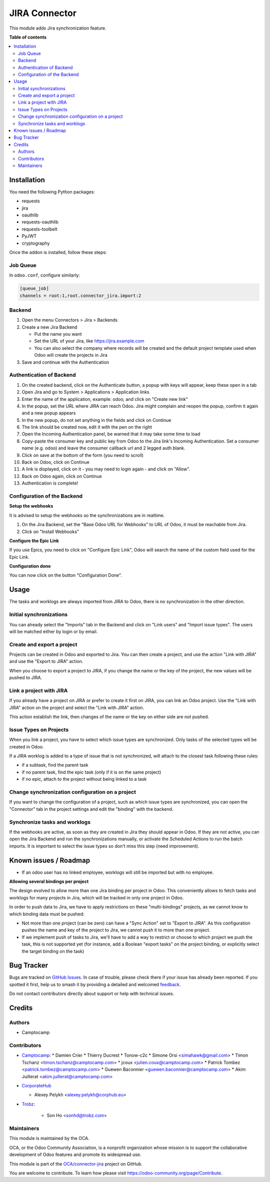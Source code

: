 ==============
JIRA Connector
==============

.. 
   !!!!!!!!!!!!!!!!!!!!!!!!!!!!!!!!!!!!!!!!!!!!!!!!!!!!
   !! This file is generated by oca-gen-addon-readme !!
   !! changes will be overwritten.                   !!
   !!!!!!!!!!!!!!!!!!!!!!!!!!!!!!!!!!!!!!!!!!!!!!!!!!!!
   !! source digest: sha256:3a8b499fffa68a7d5458775c2720c8c8bdce1692e1c1b8cb85e34b39cbcfa9ec
   !!!!!!!!!!!!!!!!!!!!!!!!!!!!!!!!!!!!!!!!!!!!!!!!!!!!

.. |badge1| image:: https://img.shields.io/badge/maturity-Beta-yellow.png
    :target: https://odoo-community.org/page/development-status
    :alt: Beta
.. |badge2| image:: https://img.shields.io/badge/licence-AGPL--3-blue.png
    :target: http://www.gnu.org/licenses/agpl-3.0-standalone.html
    :alt: License: AGPL-3
.. |badge3| image:: https://img.shields.io/badge/github-OCA%2Fconnector--jira-lightgray.png?logo=github
    :target: https://github.com/OCA/connector-jira/tree/15.0/connector_jira
    :alt: OCA/connector-jira
.. |badge4| image:: https://img.shields.io/badge/weblate-Translate%20me-F47D42.png
    :target: https://translation.odoo-community.org/projects/connector-jira-15-0/connector-jira-15-0-connector_jira
    :alt: Translate me on Weblate
.. |badge5| image:: https://img.shields.io/badge/runboat-Try%20me-875A7B.png
    :target: https://runboat.odoo-community.org/builds?repo=OCA/connector-jira&target_branch=15.0
    :alt: Try me on Runboat

|badge1| |badge2| |badge3| |badge4| |badge5|

This module adds Jira synchronization feature.

**Table of contents**

.. contents::
   :local:

Installation
============

You need the following Python packages:

* requests
* jira
* oauthlib
* requests-oauthlib
* requests-toolbelt
* PyJWT
* cryptography

Once the addon is installed, follow these steps:

Job Queue
~~~~~~~~~

In ``odoo.conf``, configure similarly:

.. code-block::

  [queue_job]
  channels = root:1,root.connector_jira.import:2


Backend
~~~~~~~

1. Open the menu Connectors > Jira > Backends
2. Create a new Jira Backend

   * Put the name you want
   * Set the URL of your Jira, like https://jira.example.com
   * You can also select the company where records will be created and the
     default project template used when Odoo will create the projects in Jira

3. Save and continue with the Authentication

Authentication of Backend
~~~~~~~~~~~~~~~~~~~~~~~~~

1. On the created backend, click on the Authenticate button, a popup with keys
   will appear, keep these open in a tab
2. Open Jira and go to System > Applications > Application links
3. Enter the name of the application, example: odoo, and click on "Create new link"
4. In the popup, set the URL where JIRA can reach Odoo. Jira might complain and
   reopen the popup, confirm it again and a new popup appears
5. In the new popup, do not set anything in the fields and click on Continue
6. The link should be created now, edit it with the pen on the right
7. Open the Incoming Authentication panel, be warned that it may take some time
   to load
8. Copy-paste the consumer key and public key from Odoo to the Jira link's
   Incoming Authentication. Set a consumer name (e.g. odoo) and leave the
   consumer callback url and 2 legged auth blank.
9. Click on save at the bottom of the form (you need to scroll)
10. Back on Odoo, click on Continue
11. A link is displayed, click on it - you may need to login again - and click
    on "Allow".
12. Back on Odoo again, click on Continue
13. Authentication is complete!


Configuration of the Backend
~~~~~~~~~~~~~~~~~~~~~~~~~~~~

**Setup the webhooks**

It is advised to setup the webhooks so the synchronizations are in realtime.

1. On the Jira Backend, set the "Base Odoo URL for Webhooks" to URL of Odoo,
   it must be reachable from Jira.
2. Click on "Install Webhooks"

**Configure the Epic Link**

If you use Epics, you need to click on "Configure Epic Link", Odoo will search
the name of the custom field used for the Epic Link.

**Configuration done**

You can now click on the button "Configuration Done".

Usage
=====

The tasks and worklogs are always imported from JIRA to Odoo, there
is no synchronization in the other direction.

Initial synchronizations
~~~~~~~~~~~~~~~~~~~~~~~~

You can already select the "Imports" tab in the Backend and click on "Link
users" and "Import issue types". The users will be matched either by login or by email.

Create and export a project
~~~~~~~~~~~~~~~~~~~~~~~~~~~

Projects can be created in Odoo and exported to Jira. You can then create a
project, and use the action "Link with JIRA" and use the "Export to JIRA" action.

When you choose to export a project to JIRA, if you change the name
or the key of the project, the new values will be pushed to JIRA.

Link a project with JIRA
~~~~~~~~~~~~~~~~~~~~~~~~

If you already have a project on JIRA or prefer to create it first on JIRA,
you can link an Odoo project. Use the "Link with JIRA" action on the project
and select the "Link with JIRA" action.

This action establish the link, then changes of the name or the key on either
side are not pushed.

Issue Types on Projects
~~~~~~~~~~~~~~~~~~~~~~~

When you link a project, you have to select which issue types are synchronized.
Only tasks of the selected types will be created in Odoo.

If a JIRA worklog is added to a type of issue that is not synchronized,
will attach to the closest task following these rules:

* if a subtask, find the parent task
* if no parent task, find the epic task (only if it is on the same project)
* if no epic, attach to the project without being linked to a task

Change synchronization configuration on a project
~~~~~~~~~~~~~~~~~~~~~~~~~~~~~~~~~~~~~~~~~~~~~~~~~

If you want to change the configuration of a project, such as which
issue types are synchronized, you can open the "Connector" tab in
the project settings and edit the "binding" with the backend.

Synchronize tasks and worklogs
~~~~~~~~~~~~~~~~~~~~~~~~~~~~~~

If the webhooks are active, as soon as they are created in Jira they should appear in Odoo.
If they are not active, you can open the Jira Backend and run the
synchronizations manually, or activate the Scheduled Actions to run the batch
imports. It is important to select the issue types so don't miss this step (need improvement).

Known issues / Roadmap
======================

* If an odoo user has no linked employee, worklogs will still be imported but
  with no employee.

**Allowing several bindings per project**

The design evolved to allow more than one Jira binding per project in Odoo.
This conveniently allows to fetch tasks and worklogs for many projects in Jira,
which will be tracked in only one project in Odoo.

In order to push data to Jira, we have to apply restrictions on these
"multi-bindings" projects, as we cannot know to which binding data must
be pushed:

* Not more than one project (can be zero) can have a "Sync Action" set to
  "Export to JIRA". As this configuration pushes the name and key of the project
  to Jira, we cannot push it to more than one project.
* If we implement push of tasks to Jira, we'll have to add a way to restrict or
  choose to which project we push the task, this is not supported yet (for
  instance, add a Boolean "export tasks" on the project binding, or explicitly
  select the target binding on the task)

Bug Tracker
===========

Bugs are tracked on `GitHub Issues <https://github.com/OCA/connector-jira/issues>`_.
In case of trouble, please check there if your issue has already been reported.
If you spotted it first, help us to smash it by providing a detailed and welcomed
`feedback <https://github.com/OCA/connector-jira/issues/new?body=module:%20connector_jira%0Aversion:%2015.0%0A%0A**Steps%20to%20reproduce**%0A-%20...%0A%0A**Current%20behavior**%0A%0A**Expected%20behavior**>`_.

Do not contact contributors directly about support or help with technical issues.

Credits
=======

Authors
~~~~~~~

* Camptocamp

Contributors
~~~~~~~~~~~~

* `Camptocamp <https://camptocamp.com>`_:
  * Damien Crier
  * Thierry Ducrest
  * Tonow-c2c
  * Simone Orsi <simahawk@gmail.com>
  * Timon Tschanz <timon.tschanz@camptocamp.com>
  * jcoux <julien.coux@camptocamp.com>
  * Patrick Tombez <patrick.tombez@camptocamp.com>
  * Guewen Baconnier <guewen.baconnier@camptocamp.com>
  * Akim Juillerat <akim.juillerat@camptocamp.com>

* `CorporateHub <https://corporatehub.eu/>`__

  * Alexey Pelykh <alexey.pelykh@corphub.eu>

* `Trobz <https://trobz.com>`_:

    * Son Ho <sonhd@trobz.com>

Maintainers
~~~~~~~~~~~

This module is maintained by the OCA.

.. image:: https://odoo-community.org/logo.png
   :alt: Odoo Community Association
   :target: https://odoo-community.org

OCA, or the Odoo Community Association, is a nonprofit organization whose
mission is to support the collaborative development of Odoo features and
promote its widespread use.

This module is part of the `OCA/connector-jira <https://github.com/OCA/connector-jira/tree/15.0/connector_jira>`_ project on GitHub.

You are welcome to contribute. To learn how please visit https://odoo-community.org/page/Contribute.
